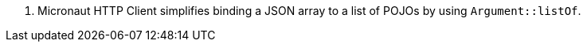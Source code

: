 <.> Micronaut HTTP Client simplifies binding a JSON array to a list of POJOs by using `Argument::listOf`.
